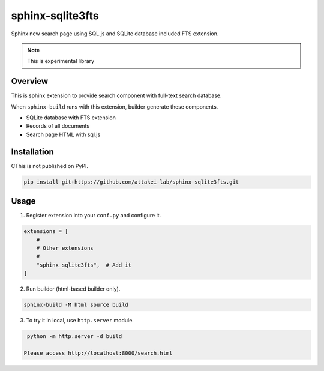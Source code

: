 =================
sphinx-sqlite3fts
=================

Sphinx new search page using SQL.js and SQLite database included FTS extension.

.. note:: This is experimental library

Overview
========

This is sphinx extension to provide search component with full-text search database.

When ``sphinx-build`` runs with this extension, builder generate these components.

* SQLite database with FTS extension
* Records of all documents
* Search page HTML with sql.js

Installation
============

CThis is not published on PyPI.

.. code-block:: console

   pip install git+https://github.com/attakei-lab/sphinx-sqlite3fts.git

Usage
=====

1. Register extension into your ``conf.py`` and configure it.

.. code-block:: python

   extensions = [
       #
       # Other extensions
       #
       "sphinx_sqlite3fts",  # Add it
   ]

2. Run builder (html-based builder only).

.. code-block:: console

   sphinx-build -M html source build

3. To try it in local, use ``http.server`` module.

.. code-block:: console

   python -m http.server -d build

  Please access http://localhost:8000/search.html
